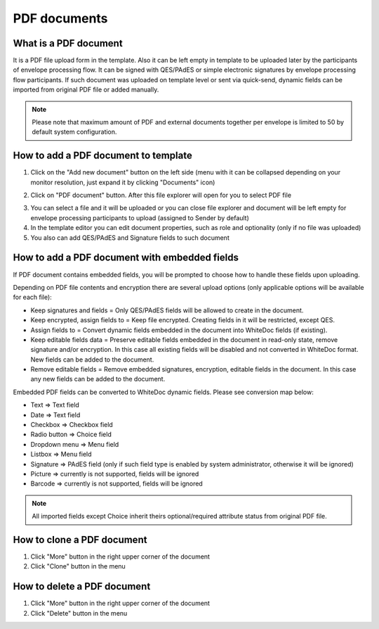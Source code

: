 =============
PDF documents
=============

What is a PDF document
======================

It is a PDF file upload form in the template. Also it can be left empty in template to be uploaded later by the participants of envelope processing flow. It can be signed with QES/PAdES or simple electronic signatures by envelope processing flow participants. If such document was uploaded on template level or sent via quick-send, dynamic fields can be imported from original PDF file or added manually.

.. note:: Please note that maximum amount of PDF and external documents together per envelope is limited to 50 by default system configuration.

How to add a PDF document to template
=====================================

1. Click on the "Add new document" button on the left side (menu with it can be collapsed depending on your monitor resolution, just expand it by clicking "Documents" icon)

.. image:: pic_pdfDocument/newDocument.png
   :width: 600
   :align: center

2. Click on "PDF document" button. After this file explorer will open for you to select PDF file

.. image:: pic_pdfDocument/pdf.png
   :width: 600
   :align: center

3. You can select a file and it will be uploaded or you can close file explorer and document will be left empty for envelope processing participants to upload (assigned to Sender by default)
4. In the template editor you can edit document properties, such as role and optionality (only if no file was uploaded)
5. You also can add QES/PAdES and Signature fields to such document

How to add a PDF document with embedded fields
==============================================

If PDF document contains embedded fields, you will be prompted to choose how to handle these fields upon uploading.

.. image:: pic_pdfDocument/EmbeddedModalOptions.png
   :width: 600
   :align: center

Depending on PDF file contents and encryption there are several upload options (only applicable options will be available for each file):

- Keep signatures and fields = Only QES/PAdES fields will be allowed to create in the document.
- Keep encrypted, assign fields to = Keep file encrypted. Creating fields in it will be restricted, except QES.
- Assign fields to = Convert dynamic fields embedded in the document into WhiteDoc fields (if existing).
- Keep editable fields data = Preserve editable fields embedded in the document in read-only state, remove signature and/or encryption. In this case all existing fields will be disabled and not converted in WhiteDoc format. New fields can be added to the document.
- Remove editable fields = Remove embedded signatures, encryption, editable fields in the document. In this case any new fields can be added to the document.

Embedded PDF fields can be converted to WhiteDoc dynamic fields. Please see conversion map below:

- Text => Text field
- Date => Text field
- Checkbox => Checkbox field
- Radio button => Choice field
- Dropdown menu => Menu field
- Listbox => Menu field
- Signature => PAdES field (only if such field type is enabled by system administrator, otherwise it will be ignored)
- Picture => currently is not supported, fields will be ignored
- Barcode => currently is not supported, fields will be ignored

.. note:: All imported fields except Choice inherit theirs optional/required attribute status from original PDF file.

How to clone a PDF document
===========================

1. Click "More" button in the right upper corner of the document
2. Click "Clone" button in the menu

How to delete a PDF document
============================

1. Click "More" button in the right upper corner of the document
2. Click "Delete" button in the menu

